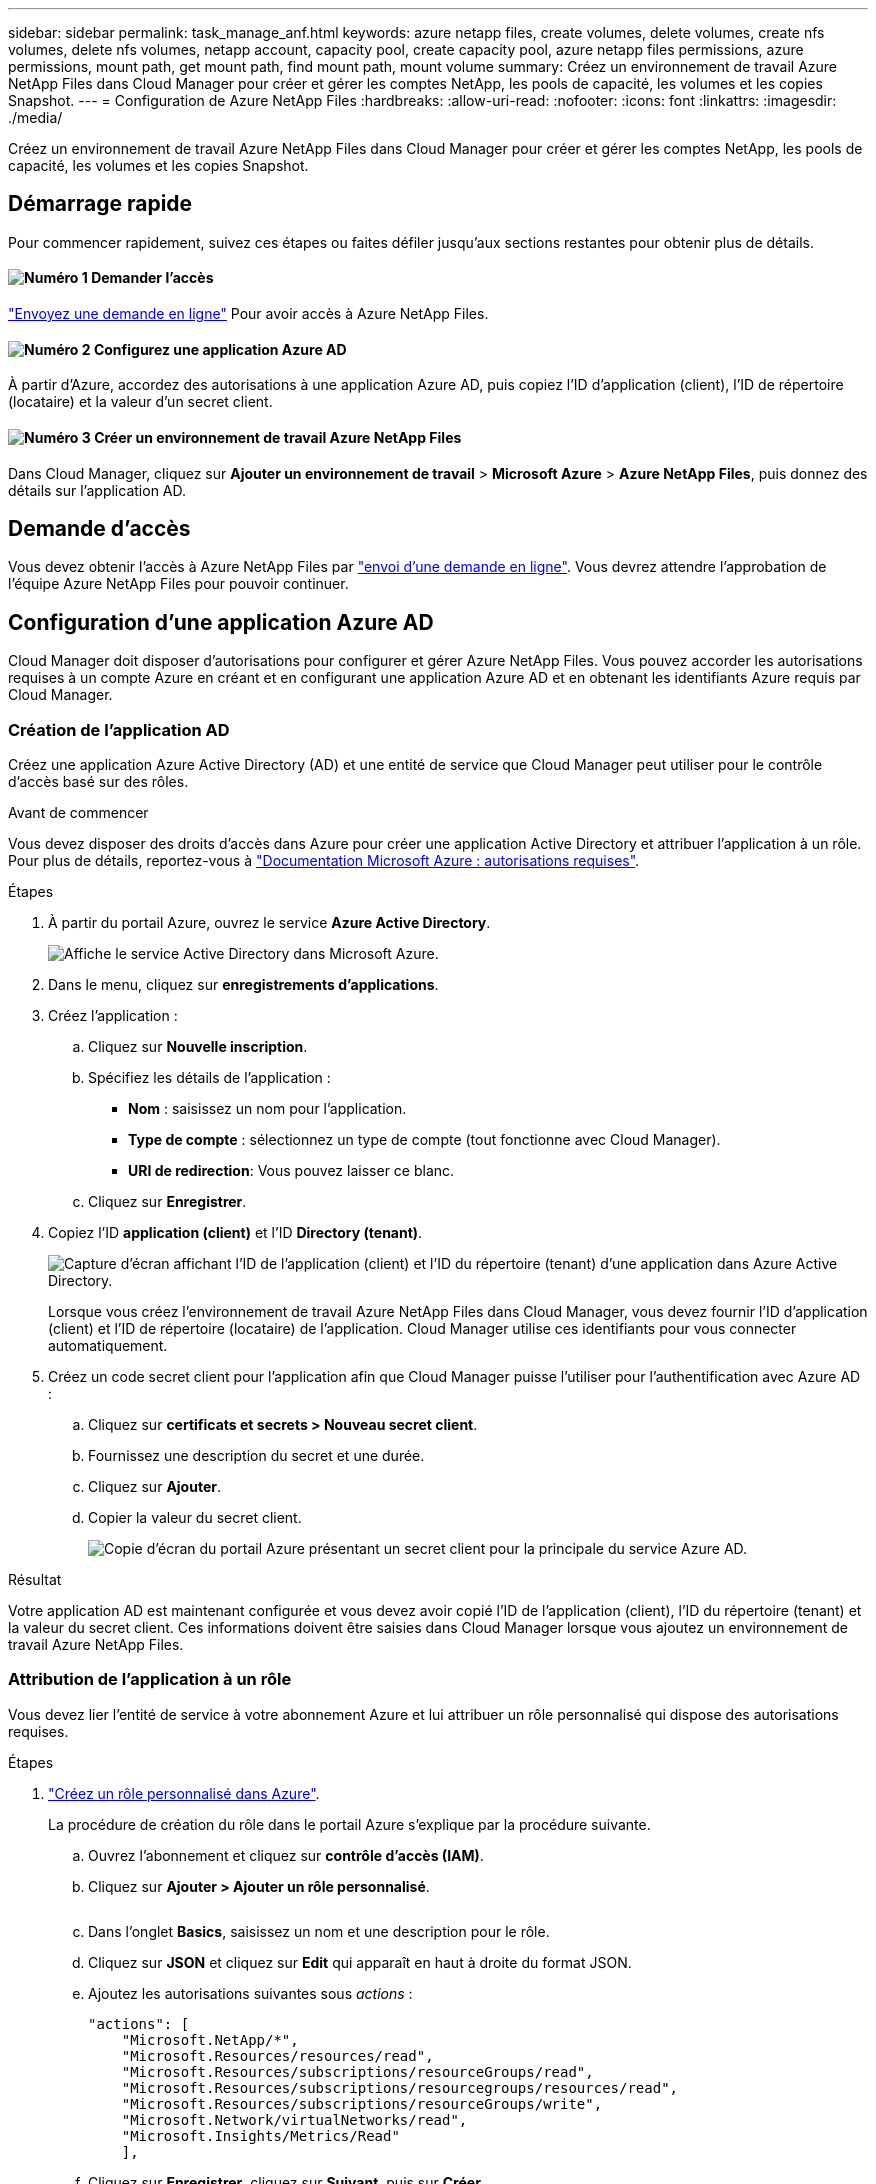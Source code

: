 ---
sidebar: sidebar 
permalink: task_manage_anf.html 
keywords: azure netapp files, create volumes, delete volumes, create nfs volumes, delete nfs volumes, netapp account, capacity pool, create capacity pool, azure netapp files permissions, azure permissions, mount path, get mount path, find mount path, mount volume 
summary: Créez un environnement de travail Azure NetApp Files dans Cloud Manager pour créer et gérer les comptes NetApp, les pools de capacité, les volumes et les copies Snapshot. 
---
= Configuration de Azure NetApp Files
:hardbreaks:
:allow-uri-read: 
:nofooter: 
:icons: font
:linkattrs: 
:imagesdir: ./media/


[role="lead"]
Créez un environnement de travail Azure NetApp Files dans Cloud Manager pour créer et gérer les comptes NetApp, les pools de capacité, les volumes et les copies Snapshot.



== Démarrage rapide

Pour commencer rapidement, suivez ces étapes ou faites défiler jusqu'aux sections restantes pour obtenir plus de détails.



==== image:number1.png["Numéro 1"] Demander l'accès

[role="quick-margin-para"]
https://aka.ms/azurenetappfiles["Envoyez une demande en ligne"^] Pour avoir accès à Azure NetApp Files.



==== image:number2.png["Numéro 2"] Configurez une application Azure AD

[role="quick-margin-para"]
À partir d'Azure, accordez des autorisations à une application Azure AD, puis copiez l'ID d'application (client), l'ID de répertoire (locataire) et la valeur d'un secret client.



==== image:number3.png["Numéro 3"] Créer un environnement de travail Azure NetApp Files

[role="quick-margin-para"]
Dans Cloud Manager, cliquez sur *Ajouter un environnement de travail* > *Microsoft Azure* > *Azure NetApp Files*, puis donnez des détails sur l'application AD.



== Demande d'accès

Vous devez obtenir l'accès à Azure NetApp Files par https://aka.ms/azurenetappfiles["envoi d'une demande en ligne"^]. Vous devrez attendre l'approbation de l'équipe Azure NetApp Files pour pouvoir continuer.



== Configuration d'une application Azure AD

Cloud Manager doit disposer d'autorisations pour configurer et gérer Azure NetApp Files. Vous pouvez accorder les autorisations requises à un compte Azure en créant et en configurant une application Azure AD et en obtenant les identifiants Azure requis par Cloud Manager.



=== Création de l'application AD

Créez une application Azure Active Directory (AD) et une entité de service que Cloud Manager peut utiliser pour le contrôle d'accès basé sur des rôles.

.Avant de commencer
Vous devez disposer des droits d'accès dans Azure pour créer une application Active Directory et attribuer l'application à un rôle. Pour plus de détails, reportez-vous à https://docs.microsoft.com/en-us/azure/active-directory/develop/howto-create-service-principal-portal#required-permissions/["Documentation Microsoft Azure : autorisations requises"^].

.Étapes
. À partir du portail Azure, ouvrez le service *Azure Active Directory*.
+
image:screenshot_azure_ad.gif["Affiche le service Active Directory dans Microsoft Azure."]

. Dans le menu, cliquez sur *enregistrements d'applications*.
. Créez l'application :
+
.. Cliquez sur *Nouvelle inscription*.
.. Spécifiez les détails de l'application :
+
*** *Nom* : saisissez un nom pour l'application.
*** *Type de compte* : sélectionnez un type de compte (tout fonctionne avec Cloud Manager).
*** *URI de redirection*: Vous pouvez laisser ce blanc.


.. Cliquez sur *Enregistrer*.


. Copiez l'ID *application (client)* et l'ID *Directory (tenant)*.
+
image:screenshot_anf_app_ids.gif["Capture d'écran affichant l'ID de l'application (client) et l'ID du répertoire (tenant) d'une application dans Azure Active Directory."]

+
Lorsque vous créez l'environnement de travail Azure NetApp Files dans Cloud Manager, vous devez fournir l'ID d'application (client) et l'ID de répertoire (locataire) de l'application. Cloud Manager utilise ces identifiants pour vous connecter automatiquement.

. Créez un code secret client pour l'application afin que Cloud Manager puisse l'utiliser pour l'authentification avec Azure AD :
+
.. Cliquez sur *certificats et secrets > Nouveau secret client*.
.. Fournissez une description du secret et une durée.
.. Cliquez sur *Ajouter*.
.. Copier la valeur du secret client.
+
image:screenshot_anf_client_secret.gif["Copie d'écran du portail Azure présentant un secret client pour la principale du service Azure AD."]





.Résultat
Votre application AD est maintenant configurée et vous devez avoir copié l'ID de l'application (client), l'ID du répertoire (tenant) et la valeur du secret client. Ces informations doivent être saisies dans Cloud Manager lorsque vous ajoutez un environnement de travail Azure NetApp Files.



=== Attribution de l'application à un rôle

Vous devez lier l'entité de service à votre abonnement Azure et lui attribuer un rôle personnalisé qui dispose des autorisations requises.

.Étapes
. https://docs.microsoft.com/en-us/azure/role-based-access-control/custom-roles["Créez un rôle personnalisé dans Azure"^].
+
La procédure de création du rôle dans le portail Azure s'explique par la procédure suivante.

+
.. Ouvrez l'abonnement et cliquez sur *contrôle d'accès (IAM)*.
.. Cliquez sur *Ajouter > Ajouter un rôle personnalisé*.
+
image:screenshot_azure_access_control.gif[""]

.. Dans l'onglet *Basics*, saisissez un nom et une description pour le rôle.
.. Cliquez sur *JSON* et cliquez sur *Edit* qui apparaît en haut à droite du format JSON.
.. Ajoutez les autorisations suivantes sous _actions_ :
+
[source, json]
----
"actions": [
    "Microsoft.NetApp/*",
    "Microsoft.Resources/resources/read",
    "Microsoft.Resources/subscriptions/resourceGroups/read",
    "Microsoft.Resources/subscriptions/resourcegroups/resources/read",
    "Microsoft.Resources/subscriptions/resourceGroups/write",
    "Microsoft.Network/virtualNetworks/read",
    "Microsoft.Insights/Metrics/Read"
    ],
----
.. Cliquez sur *Enregistrer*, cliquez sur *Suivant*, puis sur *Créer*.


. Attribuez maintenant l'application au rôle que vous venez de créer :
+
.. Sur le portail Azure, ouvrez l'abonnement et cliquez sur *contrôle d'accès (IAM) > Ajouter > Ajouter une affectation de rôle*.
.. Sélectionnez le rôle personnalisé que vous avez créé.
.. Conserver *l'utilisateur, le groupe ou le principal de service AD d'Azure sélectionné.
.. Recherchez le nom de l'application (vous ne pouvez pas le trouver dans la liste en faisant défiler la liste).
+
image:screenshot_anf_app_role.gif["Capture d'écran affichant le formulaire d'affectation de rôle Add dans le portail Azure."]

.. Sélectionnez l'application et cliquez sur *Enregistrer*.
+
Le principal de service de Cloud Manager dispose désormais des autorisations Azure requises pour cet abonnement.







== Création d'un environnement de travail Azure NetApp Files

Configurez un environnement de travail Azure NetApp Files dans Cloud Manager pour que vous puissiez commencer à créer des volumes.

. Dans la page environnements de travail, cliquez sur *Ajouter un environnement de travail*.
. Sélectionnez *Microsoft Azure*, puis *Azure NetApp Files*.
. Fournissez des détails sur l'application AD que vous avez configurée précédemment.
+
image:screenshot_anf_details.gif["Capture d'écran des champs requis pour créer un environnement de travail Azure NetApp Files, comprenant un nom, un ID d'application, un secret client et un ID de répertoire."]

. Cliquez sur *Ajouter*.


.Résultat
Vous devriez maintenant avoir un environnement de travail Azure NetApp Files.

image:screenshot_anf_we.gif["Copie d'écran d'un environnement de travail Azure NetApp Files."]

.Et la suite ?
link:task_manage_anf_volumes.html["Démarrage de la création et de la gestion des volumes"].
